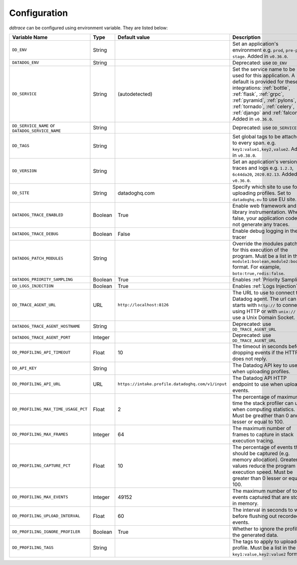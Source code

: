 .. _Configuration:

===============
 Configuration
===============

`ddtrace` can be configured using environment variable. They are listed
below:

.. list-table::
   :widths: 3 1 1 4
   :header-rows: 1

   * - Variable Name
     - Type
     - Default value
     - Description
   * - ``DD_ENV``
     - String
     -
     - Set an application's environment e.g. ``prod``, ``pre-prod``, ``stage``. Added in ``v0.36.0``.
   * - ``DATADOG_ENV``
     - String
     -
     - Deprecated: use ``DD_ENV``
   * - ``DD_SERVICE``
     - String
     - (autodetected)
     - Set the service name to be used for this application. A default is
       provided for these integrations: :ref:`bottle`, :ref:`flask`, :ref:`grpc`,
       :ref:`pyramid`, :ref:`pylons`, :ref:`tornado`, :ref:`celery`, :ref:`django` and
       :ref:`falcon`. Added in ``v0.36.0``.
   * - ``DD_SERVICE_NAME`` or ``DATADOG_SERVICE_NAME``
     - String
     -
     - Deprecated: use ``DD_SERVICE``.
   * - ``DD_TAGS``
     - String
     -
     - Set global tags to be attached to every span. e.g. ``key1:value1,key2,value2``. Added in ``v0.38.0``.
   * - ``DD_VERSION``
     - String
     -
     - Set an application's version in traces and logs e.g. ``1.2.3``,
       ``6c44da20``, ``2020.02.13``. Added in ``v0.36.0``.
   * - ``DD_SITE``
     - String
     - datadoghq.com
     - Specify which site to use for uploading profiles. Set to
       ``datadoghq.eu`` to use EU site.
   * - ``DATADOG_TRACE_ENABLED``
     - Boolean
     - True
     - Enable web framework and library instrumentation. When false, your
       application code will not generate any traces.
   * - ``DATADOG_TRACE_DEBUG``
     - Boolean
     - False
     - Enable debug logging in the tracer
   * - ``DATADOG_PATCH_MODULES``
     - String
     -
     - Override the modules patched for this execution of the program. Must be
       a list in the ``module1:boolean,module2:boolean`` format. For example,
       ``boto:true,redis:false``.
   * - ``DATADOG_PRIORITY_SAMPLING``
     - Boolean
     - True
     - Enables :ref:`Priority Sampling`.
   * - ``DD_LOGS_INJECTION``
     - Boolean
     - True
     - Enables :ref:`Logs Injection`.
   * - ``DD_TRACE_AGENT_URL``
     - URL
     - ``http://localhost:8126``
     - The URL to use to connect the Datadog agent. The url can starts with
       ``http://`` to connect using HTTP or with ``unix://`` to use a Unix
       Domain Socket.
   * - ``DATADOG_TRACE_AGENT_HOSTNAME``
     - String
     -
     - Deprecated: use ``DD_TRACE_AGENT_URL``
   * - ``DATADOG_TRACE_AGENT_PORT``
     - Integer
     -
     - Deprecated: use ``DD_TRACE_AGENT_URL``
   * - ``DD_PROFILING_API_TIMEOUT``
     - Float
     - 10
     - The timeout in seconds before dropping events if the HTTP API does not
       reply.
   * - ``DD_API_KEY``
     - String
     -
     - The Datadog API key to use when uploading profiles.
   * - ``DD_PROFILING_API_URL``
     - URL
     - ``https://intake.profile.datadoghq.com/v1/input``
     - The Datadog API HTTP endpoint to use when uploading events.
   * - ``DD_PROFILING_MAX_TIME_USAGE_PCT``
     - Float
     - 2
     - The percentage of maximum time the stack profiler can use when computing
       statistics. Must be greather than 0 and lesser or equal to 100.
   * - ``DD_PROFILING_MAX_FRAMES``
     - Integer
     - 64
     - The maximum number of frames to capture in stack execution tracing.
   * - ``DD_PROFILING_CAPTURE_PCT``
     - Float
     - 10
     - The percentage of events that should be captured (e.g. memory
       allocation). Greater values reduce the program execution speed. Must be
       greater than 0 lesser or equal to 100.
   * - ``DD_PROFILING_MAX_EVENTS``
     - Integer
     - 49152
     - The maximum number of total events captured that are stored in memory.
   * - ``DD_PROFILING_UPLOAD_INTERVAL``
     - Float
     - 60
     - The interval in seconds to wait before flushing out recorded events.
   * - ``DD_PROFILING_IGNORE_PROFILER``
     - Boolean
     - True
     - Whether to ignore the profiler in the generated data.
   * - ``DD_PROFILING_TAGS``
     - String
     -
     - The tags to apply to uploaded profile. Must be a list in the
       ``key1:value,key2:value2`` format.
